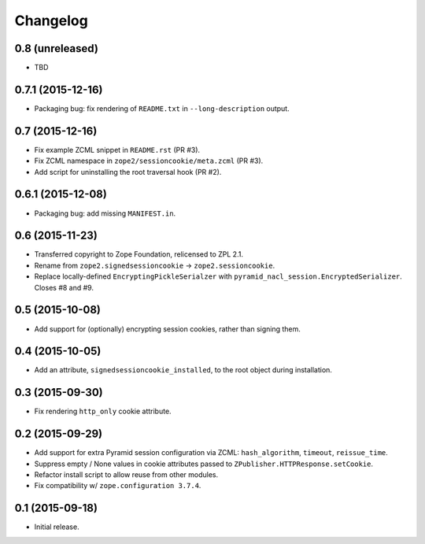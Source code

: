 Changelog
=========

0.8 (unreleased)
----------------

- TBD

0.7.1 (2015-12-16)
------------------

- Packaging bug:  fix rendering of ``README.txt`` in ``--long-description``
  output.

0.7 (2015-12-16)
----------------

- Fix example ZCML snippet in ``README.rst`` (PR #3).

- Fix ZCML namespace in ``zope2/sessioncookie/meta.zcml`` (PR #3).

- Add script for uninstalling the root traversal hook (PR #2).

0.6.1 (2015-12-08)
------------------

- Packaging bug:  add missing ``MANIFEST.in``.

0.6 (2015-11-23)
----------------

- Transferred copyright to Zope Foundation, relicensed to ZPL 2.1.

- Rename from ``zope2.signedsessioncookie`` -> ``zope2.sessioncookie``.

- Replace locally-defined ``EncryptingPickleSerialzer`` with
  ``pyramid_nacl_session.EncryptedSerializer``.  Closes #8 and #9.

0.5 (2015-10-08)
----------------

- Add support for (optionally) encrypting session cookies, rather than
  signing them.

0.4 (2015-10-05)
----------------

- Add an attribute, ``signedsessioncookie_installed``, to the root object
  during installation.

0.3 (2015-09-30)
----------------

- Fix rendering ``http_only`` cookie attribute.

0.2 (2015-09-29)
----------------

- Add support for extra Pyramid session configuration via ZCML:
  ``hash_algorithm``, ``timeout``, ``reissue_time``.

- Suppress empty / None values in cookie attributes passed to
  ``ZPublisher.HTTPResponse.setCookie``.

- Refactor install script to allow reuse from other modules.

- Fix compatibility w/ ``zope.configuration 3.7.4``.

0.1 (2015-09-18)
----------------

- Initial release.

